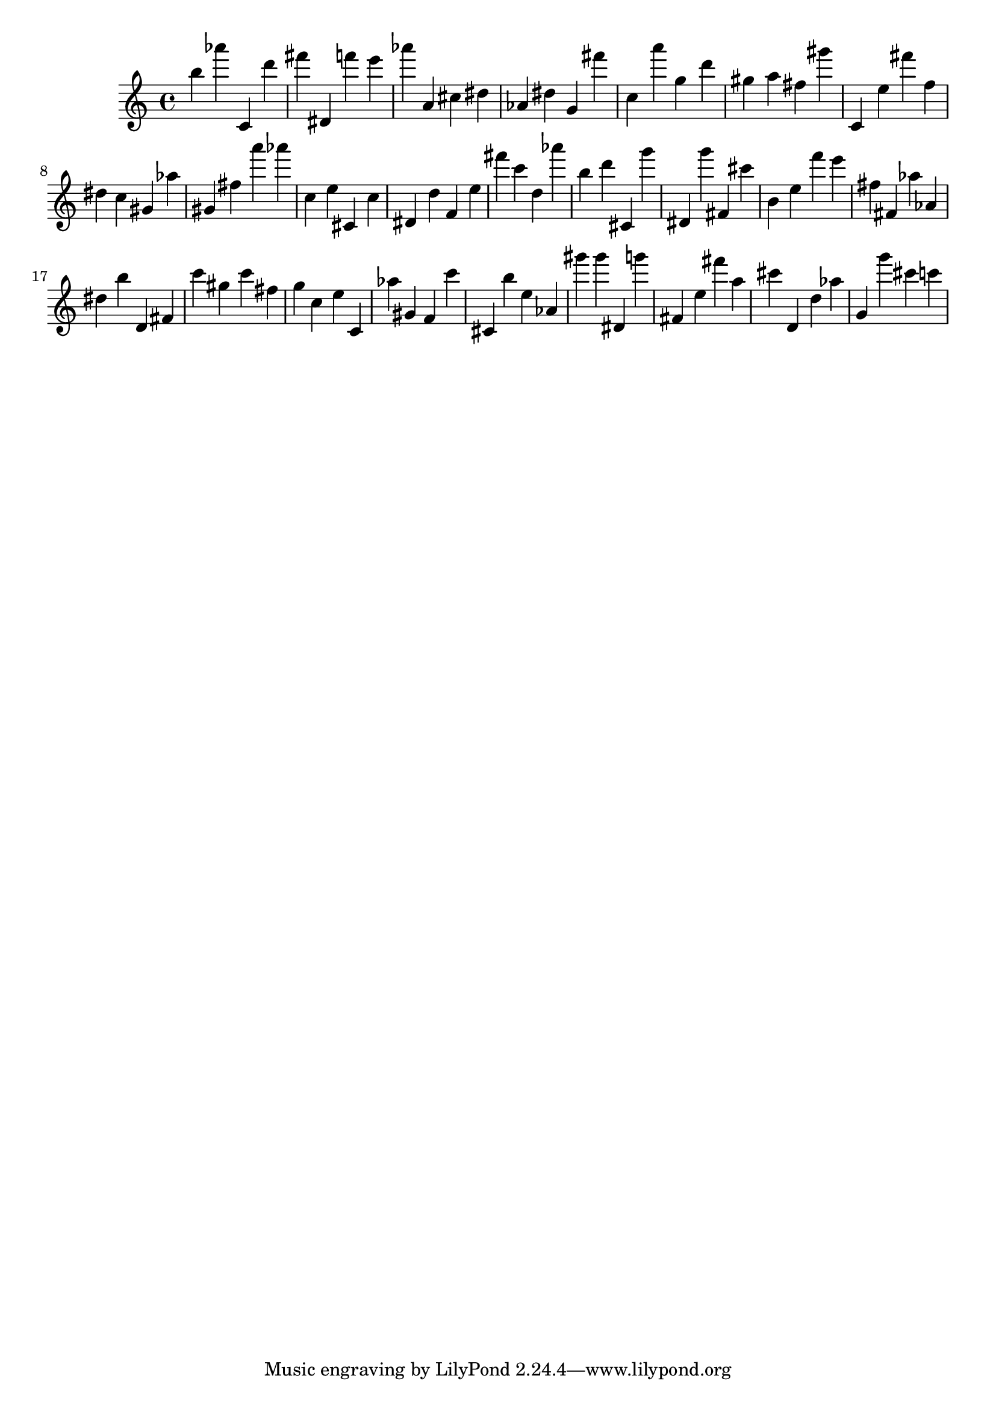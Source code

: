 \version "2.18.2"
\score {

{
\clef treble
b'' as''' c' d''' fis''' dis' f''' e''' as''' a' cis'' dis'' as' dis'' g' fis''' c'' a''' g'' d''' gis'' a'' fis'' gis''' c' e'' fis''' f'' dis'' c'' gis' as'' gis' fis'' a''' as''' c'' e'' cis' c'' dis' d'' f' e'' fis''' c''' d'' as''' b'' d''' cis' g''' dis' g''' fis' cis''' b' e'' f''' e''' fis'' fis' as'' as' dis'' b'' d' fis' c''' gis'' c''' fis'' g'' c'' e'' c' as'' gis' f' c''' cis' b'' e'' as' gis''' gis''' dis' g''' fis' e'' fis''' a'' cis''' d' d'' as'' g' g''' cis''' c''' 
}

 \midi { }
 \layout { }
}